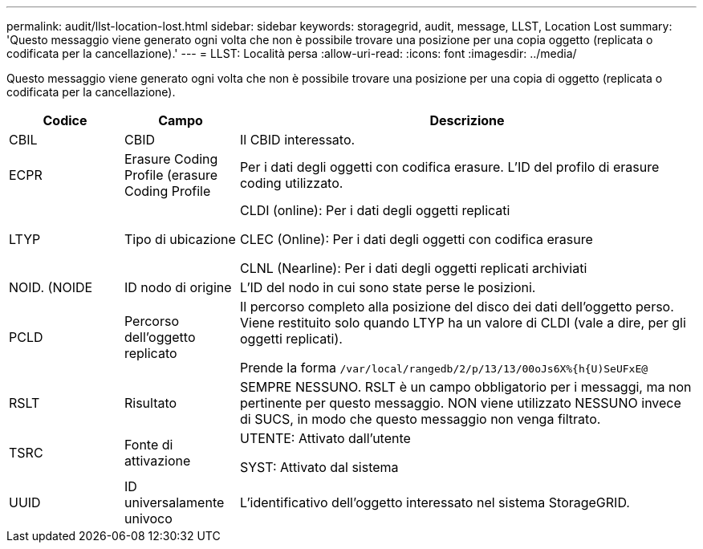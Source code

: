 ---
permalink: audit/llst-location-lost.html 
sidebar: sidebar 
keywords: storagegrid, audit, message, LLST, Location Lost 
summary: 'Questo messaggio viene generato ogni volta che non è possibile trovare una posizione per una copia oggetto (replicata o codificata per la cancellazione).' 
---
= LLST: Località persa
:allow-uri-read: 
:icons: font
:imagesdir: ../media/


[role="lead"]
Questo messaggio viene generato ogni volta che non è possibile trovare una posizione per una copia di oggetto (replicata o codificata per la cancellazione).

[cols="1a,1a,4a"]
|===
| Codice | Campo | Descrizione 


 a| 
CBIL
 a| 
CBID
 a| 
Il CBID interessato.



 a| 
ECPR
 a| 
Erasure Coding Profile (erasure Coding Profile
 a| 
Per i dati degli oggetti con codifica erasure. L'ID del profilo di erasure coding utilizzato.



 a| 
LTYP
 a| 
Tipo di ubicazione
 a| 
CLDI (online): Per i dati degli oggetti replicati

CLEC (Online): Per i dati degli oggetti con codifica erasure

CLNL (Nearline): Per i dati degli oggetti replicati archiviati



 a| 
NOID. (NOIDE
 a| 
ID nodo di origine
 a| 
L'ID del nodo in cui sono state perse le posizioni.



 a| 
PCLD
 a| 
Percorso dell'oggetto replicato
 a| 
Il percorso completo alla posizione del disco dei dati dell'oggetto perso. Viene restituito solo quando LTYP ha un valore di CLDI (vale a dire, per gli oggetti replicati).

Prende la forma `/var/local/rangedb/2/p/13/13/00oJs6X%{h{U)SeUFxE@`



 a| 
RSLT
 a| 
Risultato
 a| 
SEMPRE NESSUNO. RSLT è un campo obbligatorio per i messaggi, ma non pertinente per questo messaggio. NON viene utilizzato NESSUNO invece di SUCS, in modo che questo messaggio non venga filtrato.



 a| 
TSRC
 a| 
Fonte di attivazione
 a| 
UTENTE: Attivato dall'utente

SYST: Attivato dal sistema



 a| 
UUID
 a| 
ID universalamente univoco
 a| 
L'identificativo dell'oggetto interessato nel sistema StorageGRID.

|===